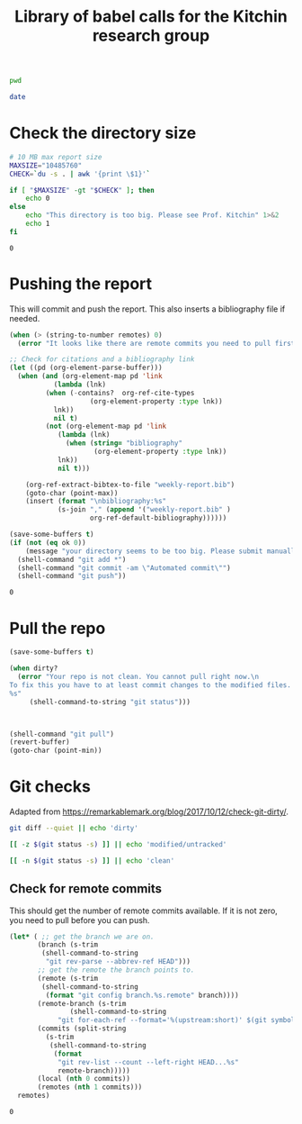 #+title: Library of babel calls for the Kitchin research group

#+name: kg-pwd
#+BEGIN_SRC sh
pwd
#+END_SRC

#+name: kg-date
#+BEGIN_SRC sh
date
#+END_SRC


* Check the directory size

#+name: kitchingroup-du-check
#+BEGIN_SRC sh :results value
# 10 MB max report size
MAXSIZE="10485760"
CHECK=`du -s . | awk '{print \$1}'`

if [ "$MAXSIZE" -gt "$CHECK" ]; then
    echo 0
else
    echo "This directory is too big. Please see Prof. Kitchin" 1>&2
    echo 1
fi
#+END_SRC

#+RESULTS: kitchingroup-du-check
: 0


* Pushing the report

This will commit and push the report. This also inserts a bibliography file if needed.

#+name: kitchingroup-weekly-push
#+BEGIN_SRC emacs-lisp :noweb yes :results silent :var ok=kitchingroup-du-check() :var remotes=kg-git-remote-commits()
(when (> (string-to-number remotes) 0)
  (error "It looks like there are remote commits you need to pull first."))

;; Check for citations and a bibliography link
(let ((pd (org-element-parse-buffer)))
  (when (and (org-element-map pd 'link
	       (lambda (lnk)
		 (when (-contains?  org-ref-cite-types
				    (org-element-property :type lnk))
		   lnk))
	       nil t)
	     (not (org-element-map pd 'link
		    (lambda (lnk)
		      (when (string= "bibliography"
				     (org-element-property :type lnk))
			lnk))
		    nil t)))

    (org-ref-extract-bibtex-to-file "weekly-report.bib")
    (goto-char (point-max))
    (insert (format "\nbibliography:%s"
		    (s-join "," (append '("weekly-report.bib" )
					org-ref-default-bibliography))))))

(save-some-buffers t)
(if (not (eq ok 0))
    (message "your directory seems to be too big. Please submit manually")
  (shell-command "git add *")
  (shell-command "git commit -am \"Automated commit\"")
  (shell-command "git push"))
#+END_SRC

#+RESULTS: kitchingroup-weekly-push
: 0

* Pull the repo

#+name: kitchingroup-weekly-pull
#+BEGIN_SRC emacs-lisp :results silent :var dirty?=kg-git-dirty?()
(save-some-buffers t)

(when dirty?
  (error "Your repo is not clean. You cannot pull right now.\n
To fix this you have to at least commit changes to the modified files.
%s"
	 (shell-command-to-string "git status")))



(shell-command "git pull")
(revert-buffer)
(goto-char (point-min))
#+END_SRC

* Git checks

Adapted from https://remarkablemark.org/blog/2017/10/12/check-git-dirty/.

#+name: kg-git-dirty?
#+BEGIN_SRC sh
git diff --quiet || echo 'dirty'
#+END_SRC

#+RESULTS:
: dirty

#+BEGIN_SRC sh
[[ -z $(git status -s) ]] || echo 'modified/untracked'
#+END_SRC

#+RESULTS:
: modified/untracked

#+name: kg-git-clean?
#+BEGIN_SRC sh :results value
[[ -n $(git status -s) ]] || echo 'clean'
#+END_SRC

#+RESULTS:

** Check for remote commits

 This should get the number of remote commits available. If it is not zero, you need to pull before you can push.

 #+name: kg-git-remote-commits
 #+BEGIN_SRC emacs-lisp
(let* (	;; get the branch we are on.
       (branch (s-trim
		(shell-command-to-string
		 "git rev-parse --abbrev-ref HEAD")))
       ;; get the remote the branch points to.
       (remote (s-trim
		(shell-command-to-string
		 (format "git config branch.%s.remote" branch))))
       (remote-branch (s-trim
		       (shell-command-to-string
			"git for-each-ref --format='%(upstream:short)' $(git symbolic-ref -q HEAD)")))
       (commits (split-string
		 (s-trim
		  (shell-command-to-string
		   (format
		    "git rev-list --count --left-right HEAD...%s"
		    remote-branch)))))
       (local (nth 0 commits))
       (remotes (nth 1 commits)))
  remotes)
 #+END_SRC

 #+RESULTS: kitchingroup-remote-commits
 : 0
